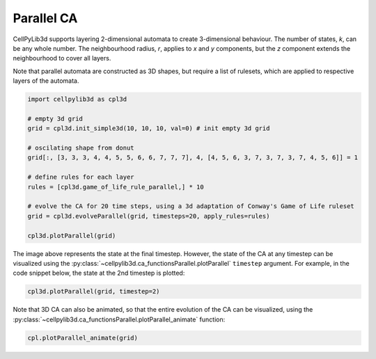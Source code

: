 Parallel CA
------------------

CellPyLib3d supports layering 2-dimensional automata to create 3-dimensional behaviour. The number of states, `k`, can be any whole number. The neighbourhood radius, `r`, applies to `x` and `y` components, but the `z` component extends the neighbourhood to cover all layers.

Note that parallel automata are constructed as 3D shapes, but require a list of rulesets, which are applied to respective layers of the automata.

.. code-block::

    import cellpylib3d as cpl3d

    # empty 3d grid
    grid = cpl3d.init_simple3d(10, 10, 10, val=0) # init empty 3d grid

    # oscilating shape from donut
    grid[:, [3, 3, 3, 4, 4, 5, 5, 6, 6, 7, 7, 7], 4, [4, 5, 6, 3, 7, 3, 7, 3, 7, 4, 5, 6]] = 1

    # define rules for each layer
    rules = [cpl3d.game_of_life_rule_parallel,] * 10

    # evolve the CA for 20 time steps, using a 3d adaptation of Conway's Game of Life ruleset
    grid = cpl3d.evolveParallel(grid, timesteps=20, apply_rules=rules)

    cpl3d.plotParallel(grid)

.. image:: _static/parallel_gol_t20.png
    :width: 350

The image above represents the state at the final timestep. However, the state of the CA at any timestep can be
visualized using the :py:class:`~cellpylib3d.ca_functionsParallel.plotParallel` ``timestep`` argument. For example, in the code snippet below, the state at the 2nd timestep is plotted:

.. code-block::

    cpl3d.plotParallel(grid, timestep=2)

.. image:: _static/parallel_gol_t2.png
    :width: 255

Note that 3D CA can also be animated, so that the entire evolution of the CA can be visualized, using the
:py:class:`~cellpylib3d.ca_functionsParallel.plotParallel_animate` function:

.. code-block::

    cpl.plotParallel_animate(grid)

.. image:: _static/parallel_gol.gif
    :width: 350
